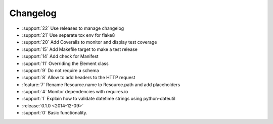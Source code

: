 *********
Changelog
*********

* :support:`22` Use releases to manage changelog
* :support:`21` Use separate tox env for flake8
* :support:`20` Add Coveralls to monitor and display test coverage
* :support:`15` Add Makefile target to make a test release
* :support:`14` Add check for Manifest
* :support:`11` Overriding the Element class
* :support:`9` Do not require a schema
* :support:`8` Allow to add headers to the HTTP request
* :feature:`7` Rename Resource.name to Resource.path and add placeholders
* :support:`4` Monitor dependencies with requires.io
* :support:`1` Explain how to validate datetime strings using python-dateutil
* :release:`0.1.0 <2014-12-09>`
* :support:`0` Basic functionality.

